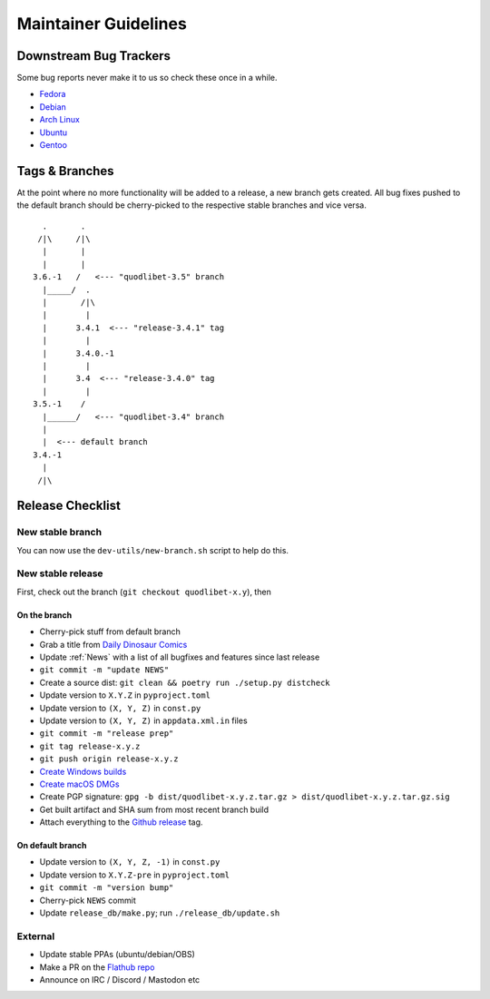 =====================
Maintainer Guidelines
=====================


Downstream Bug Trackers
=======================

Some bug reports never make it to us so check these once in a while.

* `Fedora <https://bugzilla.redhat.com/buglist.cgi?component=quodlibet&query_format=advanced&product=Fedora&bug_status=NEW&bug_status=ASSIGNED&bug_status=REOPENED>`_
* `Debian <https://bugs.debian.org/cgi-bin/pkgreport.cgi?pkg=quodlibet>`_
* `Arch Linux <https://bugs.archlinux.org/?project=1&string=quodlibet>`_
* `Ubuntu <https://launchpad.net/ubuntu/+source/quodlibet/+bugs>`_
* `Gentoo <https://bugs.gentoo.org/buglist.cgi?quicksearch=media-sound%2Fquodlibet>`_


Tags & Branches
===============

At the point where no more functionality will be added to a release,
a new branch gets created.
All bug fixes pushed to the default branch should
be cherry-picked to the respective stable branches and vice versa.

::

      .       .
     /|\     /|\
      |       |
      |       |
    3.6.-1   /   <--- "quodlibet-3.5" branch
      |_____/  .
      |       /|\
      |        |
      |      3.4.1  <--- "release-3.4.1" tag
      |        |
      |      3.4.0.-1
      |        |
      |      3.4  <--- "release-3.4.0" tag
      |        |
    3.5.-1    /
      |______/   <--- "quodlibet-3.4" branch
      |
      |  <--- default branch
    3.4.-1
      |
     /|\


Release Checklist
=================

New stable branch
-----------------

You can now use the ``dev-utils/new-branch.sh`` script to help do this.

New stable release
------------------

First, check out the branch (``git checkout quodlibet-x.y``), then

On the branch
^^^^^^^^^^^^^

* Cherry-pick stuff from default branch
* Grab a title from `Daily Dinosaur Comics <https://qwantz.com/archive.php/>`_
* Update :ref:`News` with a list of all bugfixes and features since last release
* ``git commit -m "update NEWS"``
* Create a source dist: ``git clean && poetry run ./setup.py distcheck``
* Update version to ``X.Y.Z`` in ``pyproject.toml``
* Update version to ``(X, Y, Z)`` in ``const.py``
* Update version to ``(X, Y, Z)`` in ``appdata.xml.in`` files
* ``git commit -m "release prep"``
* ``git tag release-x.y.z``
* ``git push origin release-x.y.z``
* `Create Windows builds <https://github.com/quodlibet/quodlibet/tree/main/dev-utils/win_installer#creating-an-installer>`_
* `Create macOS DMGs <https://github.com/quodlibet/quodlibet/tree/main/dev-utils/osx_bundle#creating-a-bundle>`_
* Create PGP signature: ``gpg -b dist/quodlibet-x.y.z.tar.gz > dist/quodlibet-x.y.z.tar.gz.sig``
* Get built artifact and SHA sum from most recent branch build
* Attach everything to the `Github release <https://github.com/quodlibet/quodlibet/releases/>`_ tag.


On default branch
^^^^^^^^^^^^^^^^^

* Update version to ``(X, Y, Z, -1)`` in ``const.py``
* Update version to ``X.Y.Z-pre`` in ``pyproject.toml``
* ``git commit -m "version bump"``
* Cherry-pick ``NEWS`` commit
* Update ``release_db/make.py``; run ``./release_db/update.sh``


External
--------

* Update stable PPAs (ubuntu/debian/OBS)
* Make a PR on the `Flathub repo <https://github.com/flathub/io.github.quodlibet.QuodLibet/>`_
* Announce on IRC / Discord / Mastodon etc
